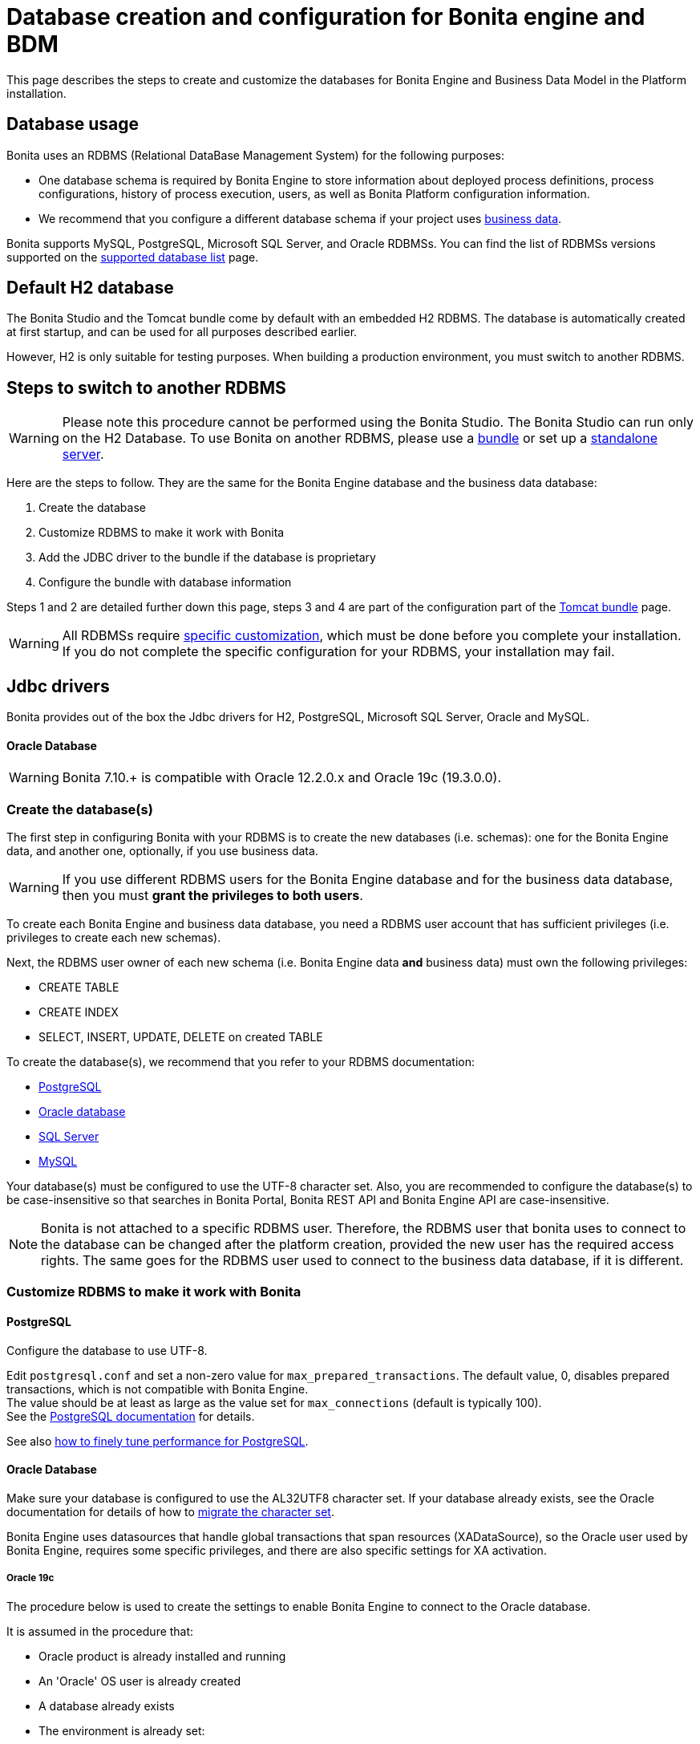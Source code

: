 = Database creation and configuration for Bonita engine and BDM
:description: This page describes the steps to create and customize the databases for Bonita Engine and Business Data Model in the Platform installation.

This page describes the steps to create and customize the databases for Bonita Engine and Business Data Model in the Platform installation.

== Database usage

Bonita uses an RDBMS (Relational DataBase Management System) for the following purposes:

* One database schema is required by Bonita Engine to store information about deployed process definitions, process configurations, history of process execution, users, as well as Bonita Platform configuration information.
* We recommend that you configure a different database schema if your project uses xref:define-and-deploy-the-bdm.adoc[business data].

Bonita supports MySQL, PostgreSQL, Microsoft SQL Server, and Oracle RDBMSs.
You can find the list of RDBMSs versions supported on the xref:hardware-and-software-requirements.adoc[supported database list] page.

== Default H2 database

The Bonita Studio and the Tomcat bundle come by default with an embedded H2 RDBMS. The database is automatically created at first startup, and can be used for all purposes described earlier.

However, H2 is only suitable for testing purposes. When building a production environment, you must switch to another RDBMS.

== Steps to switch to another RDBMS

[WARNING]
====

Please note this procedure cannot be performed using the Bonita Studio. The Bonita Studio can run only on the H2 Database.
To use Bonita on another RDBMS, please use a xref:tomcat-bundle.adoc[bundle] or set up a xref:custom-deployment.adoc[standalone server].
====

Here are the steps to follow. They are the same for the Bonita Engine database and the business data database:

. Create the database
. Customize RDBMS to make it work with Bonita
. Add the JDBC driver to the bundle if the database is proprietary
. Configure the bundle with database information

Steps 1 and 2 are detailed further down this page, steps 3 and 4 are part of the configuration part of the xref:tomcat-bundle.adoc[Tomcat bundle] page.

[WARNING]
====

All RDBMSs require <<specific_database_configuration,specific customization>>, which must be done before you complete your installation. +
If you do not complete the specific configuration for your RDBMS, your installation may fail.
====

== Jdbc drivers

Bonita provides out of the box the Jdbc drivers for H2, PostgreSQL, Microsoft SQL Server, Oracle and MySQL.

[discrete]
==== Oracle Database

WARNING: Bonita 7.10.+ is compatible with Oracle 12.2.0.x and Oracle 19c (19.3.0.0).

[#database_creation]

=== Create the database(s)

The first step in configuring Bonita with your RDBMS is to create the new databases (i.e. schemas): one for the Bonita Engine data, and another one, optionally, if you use business data.

WARNING: If you use different RDBMS users for the Bonita Engine database and for the business data database, then you must *grant the privileges to both users*.

To create each Bonita Engine and business data database, you need a RDBMS user account that has sufficient privileges (i.e. privileges to create each new schemas).

Next, the RDBMS user owner of each new schema (i.e. Bonita Engine data *and* business data) must own the following privileges:

* CREATE TABLE
* CREATE INDEX
* SELECT, INSERT, UPDATE, DELETE on created TABLE

To create the database(s), we recommend that you refer to your RDBMS documentation:

* https://www.postgresql.org/docs/11/app-createdb.html[PostgreSQL]
* https://docs.oracle.com/en/database/oracle/oracle-database/19/admin/creating-and-configuring-an-oracle-database.html#GUID-FE07A9CD-3BD4-46E8-BA24-289FD50FDFE8[Oracle database]
* https://technet.microsoft.com/en-us/library/dd207005(v=sql.110).aspx[SQL Server]
* https://dev.mysql.com/doc/refman/8.0/en/database-use.html[MySQL]

[#utf8_requirement]
Your database(s) must be configured to use the UTF-8 character set.
Also, you are recommended to configure the database(s) to be case-insensitive so that searches in Bonita Portal, Bonita REST API and Bonita Engine API are case-insensitive.

[#specific_database_configuration]

NOTE: Bonita is not attached to a specific RDBMS user. Therefore, the RDBMS user that bonita uses to connect to the database can be changed after the platform creation, provided the new user has the required access rights.
The same goes for the RDBMS user used to connect to the business data database, if it is different.

=== Customize RDBMS to make it work with Bonita

==== PostgreSQL

Configure the database to use UTF-8.

Edit `postgresql.conf` and set a non-zero value for `max_prepared_transactions`. The default value, 0, disables prepared transactions, which is not compatible with Bonita Engine. +
The value should be at least as large as the value set for `max_connections` (default is typically 100). +
See the https://www.postgresql.org/docs/11/runtime-config-resource.html#GUC-MAX-PREPARED-TRANSACTIONS[PostgreSQL documentation] for details.

See also xref:performance-tuning.adoc#postgresql-performance-tuning[how to finely tune performance for PostgreSQL].

==== Oracle Database

Make sure your database is configured to use the AL32UTF8 character set.
If your database already exists, see the Oracle documentation for details of how to https://docs.oracle.com/database/121/NLSPG/ch11charsetmig.htm#NLSPG011[migrate the character set].

Bonita Engine uses datasources that handle global transactions that span resources (XADataSource), so the Oracle user used by Bonita Engine, requires some specific privileges, and there are also specific settings for XA activation.

===== Oracle 19c

The procedure below is used to create the settings to enable Bonita Engine to connect to the Oracle database.

It is assumed in the procedure that:

* Oracle product is already installed and running
* An 'Oracle' OS user is already created
* A database already exists
* The environment is already set:

[source,properties]
----
  ORACLE_HOME=/u01/app/oracle/product/19.3.0/dbhome_1
  ORACLE_SID=...
----

. Connect to the database as the System Administrator.
+
[source,bash]
----
oracle@ubuntu:~$ sqlplus sys@ORCLPDB1 as sysdba;
----

. Check that the following components exist and are valid: +
SQL query >
+
[source,sql]
----
select comp_name, version, status from dba_registry;
----

|===
| Comp_name | Version | Status

| Oracle Database Catalog Views
| 19.0.0.0.0
| VALID

| Oracle Database Packages and Types
| 19.0.0.0.0
| VALID

| JServer JAVA Virtual Machine
| 19.0.0.0.0
| VALID

| Oracle XDK
| 19.0.0.0.0
| VALID

| Oracle Database Java Packages
| 19.0.0.0.0
| VALID
|===

. Add XA elements:
+
----
 sql
 @"$ORACLE_HOME/rdbms/admin/xaview.sql"
----
+
This only needs to be done once, after the installation of Oracle.

. Create the database user to be used by the Bonita Engine and grant the required rights:
+
The following queries must be done for each new RDBMS user: i.e. one user = one database schema.
+
WARNING: The queries must be done for *both* the Bonita Engine *and* the business data RDBMS users. +
For example, if the users for the Bonita Engine and business data databases are `bonita` and `business_data` respectively (the actual values correspond to the ones set in the properties `db.user` and the `bdm.db.user` defined in the `<TOMCAT_HOME>/setup/database.properties`), you need to run the queries for both users.
+
*For the Bonita Engine database RDBMS user (e.g. _bonita_):*
+
SQL query >
+
[source,sql]
----
CREATE USER bonita IDENTIFIED BY bonita;
GRANT connect, resource TO bonita IDENTIFIED BY bonita;
GRANT select ON sys.dba_pending_transactions TO bonita;
GRANT select ON sys.pending_trans$ TO bonita;
GRANT select ON sys.dba_2pc_pending TO bonita;
GRANT execute ON sys.dbms_system TO bonita;
GRANT execute ON sys.dbms_xa TO bonita;
GRANT FORCE ANY TRANSACTION TO bonita;
ALTER USER bonita quota unlimited on users;
----
+
*For the business data database RDBMS user (e.g. _business_data_):*
+
Note that the business data database RDBMS user (the one defined in `bdm.db.user`) requires one additional privilege: CREATE SEQUENCE
+
SQL query >
+
[source,sql]
----
CREATE USER business_data IDENTIFIED BY business_data;
GRANT connect, resource TO business_data IDENTIFIED BY business_data;
GRANT create sequence TO business_data;
GRANT select ON sys.dba_pending_transactions TO business_data;
GRANT select ON sys.pending_trans$ TO business_data;
GRANT select ON sys.dba_2pc_pending TO bonitbusiness_dataa;
GRANT execute ON sys.dbms_system TO business_data;
GRANT execute ON sys.dbms_xa TO business_data;
GRANT FORCE ANY TRANSACTION TO business_data;
ALTER USER business_data quota unlimited on users;
----

==== Microsoft SQL Server

===== XA Transactions

To support XA transactions, SQL Server requires a specific configuration.
You can refer to https://msdn.microsoft.com/en-us/library/aa342335(v=sql.110).aspx[MSDN] for more information.
Here is the list of steps to perform (as an example, the database name BONITA is used):

. Download the zip package of https://www.microsoft.com/en-us/download/details.aspx?displaylang=en&id=11774[Microsoft SQL Server JDBC Driver 6.0] and unzip it.
. Copy the `sqljdbc_xa.dll` from `%JDBC_DRIVER_INSTALL_ROOT%\sqljdbc_6.0\enu\xa\x64\` (x64 for 64 bit version of Windows, x86 for 32 bit version of Windows) to `%SQLSERVER_INSTALL_ROOT%\MSSQL13.<instance_name>\MSSQL\Binn\.`
. Copy/paste the content of `install.sql` file (located in `%JDBC_DRIVER_INSTALL_ROOT%\sqljdbc\6.0\enu\xa`) to SQL Server Management Studio's Query Editor.
. Execute the query in the Query Editor.
. To confirm successful execution of the script, open the "Object Explorer" and go to: *Master* > *Programmability* > *Extended Stored Procedures*. +
You should have 12 new procedures, each with a name starting with `dbo.xp.sqljdbc_xa_`.
. Assign the new role 'SqlJDBCXAUser' to the user who owns the Bonita Engine database (`bonitadev` in our example). To do so, execute the following commands in SQL editor:
+
[source,sql]
----
USE master;
GO
CREATE LOGIN bonitadev WITH PASSWORD = 'secret_password';
GO
CREATE USER bonitadev FOR LOGIN bonitadev;
GO
EXEC sp_addrolemember [SqlJDBCXAUser], 'bonitadev';
GO
----

. In the Windows "Start" menu, select *Administrative Tools*\-> *Services*.
. In the "Services" window, make sure that the *Distributed Transaction Coordinator* service is set to start automatically. If it's not yet started, start it.
. Make sure that the other services it depends on, namely "Remote Procedure Call" and "Security Accounts Manager", are also set to start automatically.
. Run the `dcomcnfg` command, or go to the "Start" menu, then Administrative Tools > Component Services.
. In the left navigation pane, navigate to *Component Services* > *Computers* > *My Computer* > *Distributed Transaction Coordinator*.
. Select and right-click on *_Local DTC_* and then *_Properties_*.
. Click on *_Security_* tab. Ensure that the checkbox for *Enable XA Transactions* is checked.
. Click *_Apply_*, then click *_OK_*
. Then stop and restart SQLServer to ensure it syncs up with the MS DTC changes.
. Create the BONITA database: `CREATE DATABASE BONITA GO`.
. Set `bonitadev` as owner of BONITA database (use, for example, 'Microsoft SQL Management Studio')

===== Recommended configuration for lock management

Run the script below to avoid deadlocks:

[source,sql]
----
ALTER DATABASE BONITA SET SINGLE_USER WITH ROLLBACK IMMEDIATE
ALTER DATABASE BONITA SET ALLOW_SNAPSHOT_ISOLATION ON
ALTER DATABASE BONITA SET READ_COMMITTED_SNAPSHOT ON
ALTER DATABASE BONITA SET MULTI_USER
----

See https://msdn.microsoft.com/en-us/library/ms175095(v=sql.110).aspx[MSDN].

==== Recommended configuration for in-doubt xact resolution

Run the script below to avoid that the SQL Server changes the status of databases to SUSPECT during database server startup when in-doubt XA transactions are found. +
The value 2 in the block below means _presume abort_. +
To minimize the possibility of extended down time, an administrator might choose to configure this option to presume abort, as shown in the following example

[source,sql]
----
sp_configure 'show advanced options', 1
GO
RECONFIGURE
GO
sp_configure 'in-doubt xact resolution', 2
GO
RECONFIGURE
GO
sp_configure 'show advanced options', 0
GO
RECONFIGURE
GO
----

See https://msdn.microsoft.com/en-us/library/ms179586%28v%3Dsql.110%29.aspx[in-doubt xact resolution Server Configuration Option].

==== MySQL

===== XA Transactions

To support XA transactions, starting from MySQL 8.0, special XA rights must be granted to the RDBMS user. For example, if the RDBMS users for the Bonita Engine and business data databases are `bonita` and `business_data` respectively, you should run the following command:

[source,sql]
----
GRANT XA_RECOVER_ADMIN ON *.* to bonita, business_data;

FLUSH PRIVILEGES;
----

[WARNING]
====

Please note that the above command, by specifying *`*.*`*, is granting privileges for all databases. You may want to limit them to the Bonita Engine and business data databases if there are additional databases in your MySQL server.
====

Refer to the https://dev.mysql.com/doc/refman/8.0/en/privileges-provided.html[Privileges section] in the official MySQL documentation for further information.

===== Maximum packet size

MySQL defines a maximum packet size on the server side. The default value for this setting is appropriate for most standard use cases.
However, you need to increase the packet size if you see the following error:
`Error: 1153 SQLSTATE: 08S01 (ER_NET_PACKET_TOO_LARGE) Message: Got a packet bigger than 'max_allowed_packet' bytes`

You need to update the file `my.ini` (for Windows) or `my.cnf` (for Linux) to avoid the `ER_NET_PACKET_TOO_LARGE` problem.
Look for `max_allowed_packet` setting and increase the value.

For more information, see the https://dev.mysql.com/doc/refman/8.0/en/packet-too-large.html[MySQL website].

===== Surrogate characters not supported

MySQL does not support https://en.wikipedia.org/wiki/Universal_Character_Set_characters#Surrogates[surrogate characters].
If you want to use surrogate characters in your processes, you need to use another type of database.

===== utf8mb4 charset

Bonita requires MySQL to use UTF-8 encoding. The official MySQL recommendation is to use 'utf8mb4', and it is also the recommended Bonita configuration.

=== Bundle database configuration

Now that your databases are created and customized to work with Bonita, you are ready to configure the xref:tomcat-bundle.adoc[Bonita bundle].

